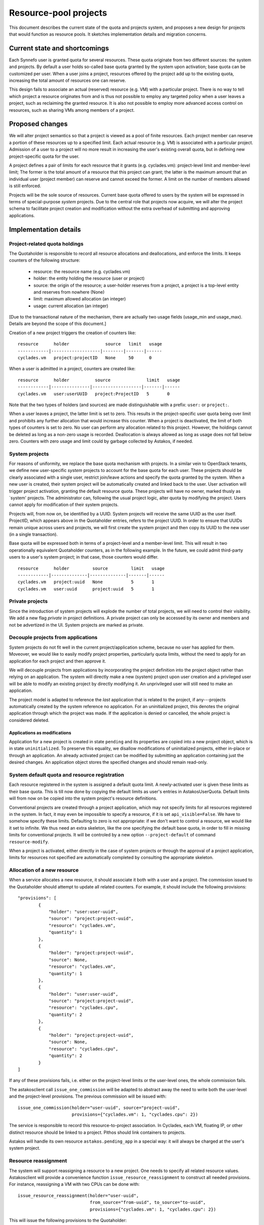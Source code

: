Resource-pool projects
^^^^^^^^^^^^^^^^^^^^^^

This document describes the current state of the quota and projects system,
and proposes a new design for projects that would function as resource
pools. It sketches implementation details and migration concerns.

Current state and shortcomings
==============================

Each Synnefo user is granted quota for several resources. These quota
originate from two different sources: the system and projects. By default
a user holds so-called base quota granted by the system upon activation;
base quota can be customized per user. When a user joins a project,
resources offered by the project add up to the existing quota, increasing
the total amount of resources one can reserve.

This design fails to associate an actual (reserved) resource (e.g. VM) with
a particular project. There is no way to tell which project a resource
originates from and is thus not possible to employ any targeted policy when
a user leaves a project, such as reclaiming the granted resource. It is also
not possible to employ more advanced access control on resources, such as
sharing VMs among members of a project.

Proposed changes
================

We will alter project semantics so that a project is viewed as a pool of
finite resources. Each project member can reserve a portion of these
resources up to a specified limit. Each actual resource (e.g. VM) is
associated with a particular project. Admission of a user to a project will
no more result in increasing the user's existing overall quota, but in
defining new project-specific quota for the user.

A project defines a pair of limits for each resource that it grants (e.g.
cyclades.vm): project-level limit and member-level limit; The former is the
total amount of a resource that this project can grant; the latter is the
maximum amount that an individual user (project member) can reserve and
cannot exceed the former. A limit on the number of members allowed is still
enforced.

Projects will be the sole source of resources. Current base quota offered to
users by the system will be expressed in terms of special-purpose *system*
projects. Due to the central role that projects now acquire, we will alter
the project schema to facilitate project creation and modification without
the extra overhead of submitting and approving applications.

Implementation details
======================

Project-related quota holdings
------------------------------

The Quotaholder is responsible to record all resource allocations and
deallocations, and enforce the limits. It keeps counters of the following
structure:
 * resource: the resource name (e.g. cyclades.vm)
 * holder: the entity holding the resource (user or project)
 * source: the origin of the resource; a user-holder reserves from a
   project, a project is a top-level entity and reserves from nowhere (None)
 * limit: maximum allowed allocation (an integer)
 * usage: current allocation (an integer)

[Due to the transactional nature of the mechanism, there are actually two
usage fields (usage_min and usage_max). Details are beyond the scope of
this document.]

Creation of a new project triggers the creation of counters like::

  resource      holder              source   limit   usage
  ------------|-------------------|--------|-------|------
  cyclades.vm   project:projectID   None     50      0

When a user is admitted in a project, counters are created like::

  resource      holder          source              limit   usage
  ------------|---------------|-------------------|-------|------
  cyclades.vm   user:userUUID   project:ProjectID   5       0

Note that the two types of holders (and sources) are made distinguishable with
a prefix: ``user:`` or ``project:``.

When a user leaves a project, the latter limit is set to zero. This results
in the project-specific user quota being over limit and prohibits any
further allocation that would increase this counter. When a project
is deactivated, the limit of both types of counters is set to zero.
No user can perform any allocation related to this project. However, the
holdings cannot be deleted as long as a non-zero usage is recorded.
Deallocation is always allowed as long as usage does not fall below zero.
Counters with zero usage and limit could by garbage collected by Astakos, if
needed.

System projects
---------------

For reasons of uniformity, we replace the base quota mechanism with projects.
In a similar vein to OpenStack tenants, we define new user-specific *system*
projects to account for the base quota for each user. These projects should
be clearly associated with a single user, restrict join/leave actions and
specify the quota granted by the system. When a new user is created,
their system project will be automatically created and linked back to the user.
User activation will trigger project activation, granting the default resource
quota. These projects will have no owner, marked thusly as `system' projects.
The administrator can, following the usual project logic, alter quota by
modifying the project. Users cannot apply for modification of their system
projects.

Projects will, from now on, be identified by a UUID. System projects will
receive the same UUID as the user itself. ProjectID, which appears above in
the Quotaholder entries, refers to the project UUID. In order to ensure that
UUIDs remain unique across users and projects, we will first create the
system project and then copy its UUID to the new user (in a single
transaction).

Base quota will be expressed both in terms of a project-level and a
member-level limit. This will result in two operationally equivalent
Quotaholder counters, as in the following example. In the future, we could
admit third-party users to a user's system project; in that case, those
counters would differ.

::

  resource      holder         source         limit   usage
  ------------|--------------|--------------|-------|------
  cyclades.vm   project:uuid   None           5       1
  cyclades.vm   user:uuid      project:uuid   5       1

Private projects
----------------

Since the introduction of system projects will explode the number of total
projects, we will need to control their visibility. We add a new flag
*private* in project definitions. A private project can only be accessed by
its owner and members and not be advertized in the UI. System projects are
marked as private.

Decouple projects from applications
-----------------------------------

System projects do not fit well in the current project/application scheme,
because no user has applied for them. Moveover, we would like to easily
modify project properties, particularly quota limits, without the need to
apply for an application for each project and then approve it.

We will decouple projects from applications by incorporating the project
definition into the project object rather than relying on an application.
The system will directly make a new (system) project upon user creation and a
privileged user will be able to modify an existing project by directly
modifying it. An unprivileged user will still need to make an application.

The project model is adapted to reference the *last* application that is
related to the project, if any---projects automatically created by the
system reference no application. For an uninitialized project, this
denotes the original application through which the project was made. If
the application is denied or cancelled, the whole project is considered
deleted.

Applications as modifications
`````````````````````````````

Application for a new project is created in state ``pending`` and its
properties are copied into a new project object, which is in state
``uninitialized``. To preserve this equality, we disallow modifications of
uninitialized projects, either in-place or through an application. An
already activated project can be modified by submitting an application
containing just the desired changes. An application object stores the
specified changes and should remain read-only.

System default quota and resource registration
----------------------------------------------

Each resource registered in the system is assigned a default quota limit.
A newly-activated user is given these limits as their base quota. This is
till now done by copying the default limits as user's entries in
AstakosUserQuota. Default limits will from now on be copied into the system
project's resource definitions.

Conventional projects are created through a project application, which
may not specify limits for all resources registered in the system. In
fact, it may even be impossible to specify a resource, if it is set
``api_visible=False``. We have to somehow specify these limits. Defaulting
to zero is not appropriate: if we don't want to control a resource, we
would like it set to infinite. We thus need an extra skeleton, like the
one specifying the default base quota, in order to fill in missing limits
for conventional projects. It will be controled by a new option
``--project-default`` of command ``resource-modify``.

When a project is activated, either directly in the case of system projects
or through the approval of a project application, limits for resources not
specified are automatically completed by consulting the appropriate
skeleton.

Allocation of a new resource
----------------------------

When a service allocates a new resource, it should associate it both with a
user and a project. The commission issued to the Quotaholder should attempt
to update all related counters. For example, it should include the following
provisions::

  "provisions": [
          {
              "holder": "user:user-uuid",
              "source": "project:project-uuid",
              "resource": "cyclades.vm",
              "quantity": 1
          },
          {
              "holder": "project:project-uuid",
              "source": None,
              "resource": "cyclades.vm",
              "quantity": 1
          },
          {
              "holder": "user:user-uuid",
              "source": "project:project-uuid",
              "resource": "cyclades.cpu",
              "quantity": 2
          },
          {
              "holder": "project:project-uuid",
              "source": None,
              "resource": "cyclades.cpu",
              "quantity": 2
          }
  ]

If any of these provisions fails, i.e. either on the project-level limits or
the user-level ones, the whole commission fails.

The astakosclient call ``issue_one_commission`` will be adapted to abstract
away the need to write both the user-level and the project-level provisions.
The previous commission will be issued with::

  issue_one_commission(holder="user-uuid", source="project-uuid",
                       provisions={"cyclades.vm": 1, "cyclades.cpu": 2})

The service is responsible to record this resource-to-project association.
In Cyclades, each VM, floating IP, or other distinct resource should be
linked to a project. Pithos should link containers to projects.

Astakos will handle its own resource ``astakos.pending_app`` in a special
way: it will always be charged at the user's system project.

Resource reassignment
---------------------

The system will support reassigning a resource to a new project. One needs
to specify all related resource values. Astakosclient will provide a
convenience function ``issue_resource_reassignment`` to construct all needed
provisions. For instance, reassigning a VM with two CPUs can be done with::

  issue_resource_reassignment(holder="user-uuid",
                              from_source="from-uuid", to_source="to-uuid",
                              provisions={"cyclades.vm": 1, "cyclades.cpu": 2})

This will issue the following provisions to the Quotaholder::

  "provisions": [
          {
              "holder": "user:user-uuid",
              "source": "project:from-uuid",
              "resource": "cyclades.vm",
              "quantity": -1
          },
          {
              "holder": "project:from-uuid",
              "source": None,
              "resource": "cyclades.vm",
              "quantity": -1
          },
          {
              "holder": "user:user-uuid",
              "source": "project:from-uuid",
              "resource": "cyclades.cpu",
              "quantity": -2
          },
          {
              "holder": "project:from-uuid",
              "source": None,
              "resource": "cyclades.cpu",
              "quantity": -2
          },
          {
              "holder": "user:user-uuid",
              "source": "project:to-uuid",
              "resource": "cyclades.vm",
              "quantity": 1
          },
          {
              "holder": "project:to-uuid",
              "source": None,
              "resource": "cyclades.vm",
              "quantity": 1
          }
          {
              "holder": "user:user-uuid",
              "source": "project:to-uuid",
              "resource": "cyclades.cpu",
              "quantity": 2
          },
          {
              "holder": "project:to-uuid",
              "source": None,
              "resource": "cyclades.cpu",
              "quantity": 2
          }
  ]

API changes
-----------

API call ``GET /quotas`` is extended to incorporate project-level quota. The
response contains entries for all projects for which a user/project pair
exists in the quotaholder::

  {
      "project1-uuid": {
          "cyclades.ram": {
              "usage": 2147483648,
              "limit": 2147483648,
              "pending": 0,
              "project_usage": ...,
              "project_limit": ...,
              "project_pending": ...
          },
          "cyclades.vm": {
              ...
          }
      }
      "project2-uuid": {
          ...
      }
  }

An extra or differentiated call may be needed to retrieve the project quota
regardless of user::

  GET /quotas?mode=projects

  {
      "project-uuid": {
          "cyclades.ram": {
              "project_usage": 2147483648,
              "project_limit": 2147483648,
              "project_pending": 0
          }
          "cyclades.vm": {
              ...
          }
      }
  }

``GET /service_project_quotas`` will be used in a similar way as ``GET
/service_quotas`` to get the project-level quotas for resources associated
with the Synnefo component that makes the request.

All service API calls that create resources can specify the project where
they will be attributed.

In cyclades, ``POST /servers`` (likewise for networks and floating IPs) will
receive an extra argument ``project``. If it is missing, the user's system
project will be assumed. In calls detailing a resource (e.g., ``GET
/servers/<server_id>``), the field ``tenant_id`` will contain the
project id.

Moreover, extra calls will be needed for resource reassignment,
e.g::

  POST /servers/<server-id>/action

  {
      "reassign": {"project": <project-id>}
  }

In pithos, ``PUT`` and ``POST`` calls at the container level will accept an
extra optional policy ``project``. The former call assigns a newly created
container to a given project, the latter reassigns an existing container.
Field ``x-container-policy-project`` will be retrieved by a ``HEAD`` call at
the container level.

Changes in the projects API
```````````````````````````

``PUT /projects/<proj_id>`` will be used to mod a new project replacing
``POST``. It now expects a dictionary with just the desired
changes, not a complete project definition. It is only allowed if the
project is already activated.

``GET /projects/<proj_id>`` changes to include a ``last_application`` field,
if applicable.

Application actions (approve, deny, dismiss, cancel) are integrated into
project actions and expect an extra ``app_id`` argument to specify the
application. Actions are allowed only on a project's last application;
the application id is required in order to avoid races.

The applications API is removed, incorporated into the projects API.

User interface
--------------

User quota will be presented per project, including the aggregate activity
of other project members: the Resource Usage page will include a drop-down
menu with all relevant projects. By default, user's system project will
be assumed. When choosing a project, usage for all resources will be
presented for the given project in the following style::

                        limit
    used                ^                    taken by others
  |::::::|..............|...........|::::::::::::::::::::::::::::::::::|
         ^              ^                                              ^
         usage          effective                                      project
                        limit                                          limit


                        limit
    used                ^          taken by others
  |::::::|........|:::::|::::::::::::::::::::::::::::::::::::::::::::::|
         ^        ^                                                    ^
         usage    effective                                            project
                  limit                                                limit

Text accompanying the bar could mention usage based on the effective limit,
e.g.: `usage` out of `effective limit` Virtual Machines. Likewise the shaded
`used` part of the bar could express the same ratio in percentage terms.

Given the above-mentioned response of the ``/quotas`` call, the effective
limit can be computed by::

  taken_by_others = project_usage - usage
  effective_limit = min(limit, project_limit - taken_by_others)

Projects show up in a number of service-specific user interactions, too.
When creating a Cyclades VM, the flavor-choosing window should first ask
for the project where the VM will be charged before showing the
available resource combinations. Likewise, creating a new container in
Pithos will prompt for picking a project to associate with.

Resource presentation (e.g. Cyclades VMs) will also mention the associated
project and provide an action to reassign the resource to a different
project.

Command-line interface
----------------------

Quota can be queried per user or project::

  # snf-manage user-show <id> --quota

  project  resource    limit  effective_limit usage
  -------------------------------------------------
  uuid     cyclades.vm 10     9               5

  # snf-manage project-show <id> --quota

  resource    limit  usage
  ------------------------
  cyclades.vm 100    50

A new command ``snf-manage project-modify`` will enable in-place
modification of project properties, such as their quota limits.

Currently, the administrator can change the user base quota with:
``snf-manage user-modify <id> --base-quota <resource> <capacity>``.
This will be removed in favor of the ``project-modify`` command, so that all
quota are handled in a uniform way. Similar to ``user-modify --all``,
``project-modify`` will get options ``--all-system-projects`` to
allow updating base quota in bulk.

Migration steps
===============

Project conversion
------------------

Existing projects need to be converted to resource-pool ones. The following
steps must be taken in Astakos:
  * compute project-level limits for each resource as
    max_members * member-level limit
  * create system projects based on base quota for each user
  * make Quotaholder entries for projects and user/project pairs
  * assign all current usage to the system projects (both project
    and user/project entries)
  * set usage for all other entries to zero

Cyclades and Pithos should initialize their project attribute on each resource
with the user's system project, that is, the same UUID as the resource owner.

Initial resource reassignment
-----------------------------

Once migration has finished, users will be off-quota on their system project,
if they had used additional quota from projects. To alleviate this
situation, each service can attempt to reassign resources to other projects,
following this strategy:
  * consult Astakos for projects and quota for a given user
  * select resources that can fit in another project
  * issue a commission to decrease usage of the system project and likewise
    increase usage of the available project
  * record the new ProjectUUID for the reassigned resources
